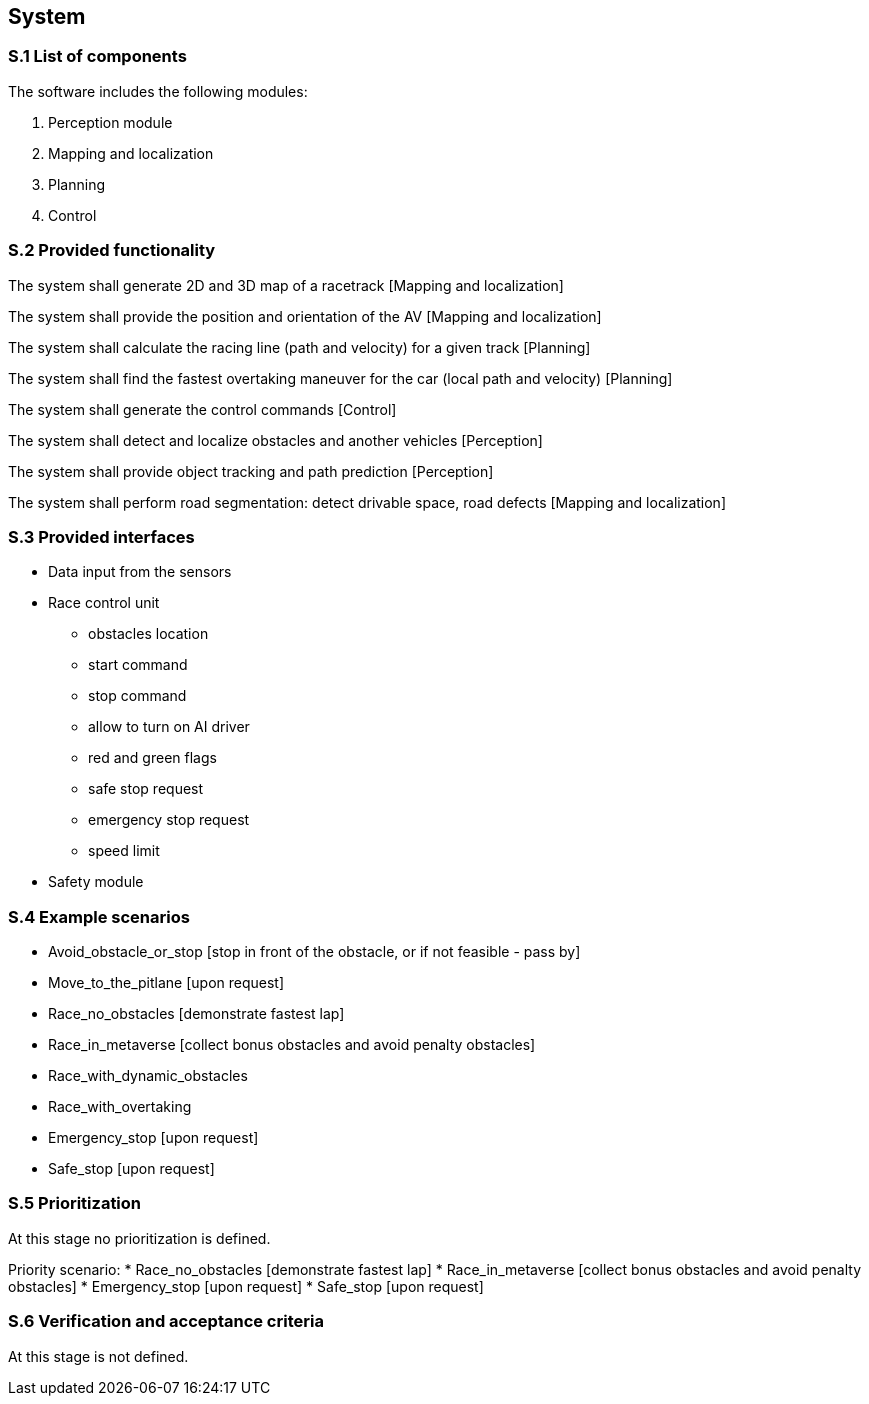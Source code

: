 
== System

=== S.1 List of components
The software includes the following modules:

. Perception module
. Mapping and localization
. Planning	
. Control

=== S.2 Provided functionality

The system shall generate 2D and 3D map of a racetrack [Mapping and localization]

The system shall provide the position and orientation of the AV [Mapping and localization]

The system shall calculate the racing line (path and velocity) for a given track [Planning]

The system shall find the fastest overtaking maneuver for the car (local path and velocity) [Planning]

The system shall generate the control commands [Control]

The system shall detect and localize obstacles and another vehicles [Perception]

The system shall provide object tracking and path prediction [Perception]

The system shall perform road segmentation: detect drivable space, road defects [Mapping and localization]



=== S.3 Provided interfaces

* Data input from the sensors

* Race control unit
** obstacles location
** start command
** stop command
** allow to turn on AI driver
** red and green flags
** safe stop request
** emergency stop request
** speed limit

* Safety module

=== S.4 Example scenarios


* Avoid_obstacle_or_stop [stop in front of the obstacle, or if not feasible - pass by]
* Move_to_the_pitlane [upon request]
* Race_no_obstacles [demonstrate fastest lap]
* Race_in_metaverse [collect bonus obstacles and avoid penalty obstacles]
* Race_with_dynamic_obstacles
* Race_with_overtaking
* Emergency_stop [upon request]
* Safe_stop [upon request]


=== S.5 Prioritization
At this stage no prioritization is defined.


Priority scenario:
* Race_no_obstacles [demonstrate fastest lap]
* Race_in_metaverse [collect bonus obstacles and avoid penalty obstacles]
* Emergency_stop [upon request]
* Safe_stop [upon request]

=== S.6 Verification and acceptance criteria
At this stage is not defined.

  
